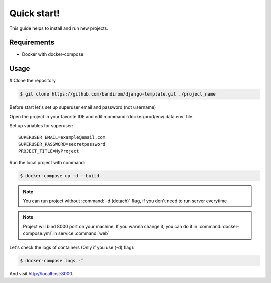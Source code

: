 Quick start!
============

This guide helps to install and run new projects.

Requirements
------------
* Docker with docker-compose

Usage
-----


# Clone the repository

.. code-block:: console

   $ git clone https://github.com/bandirom/django-template.git ./project_name

Before start let's set up superuser email and password (not username)

Open the project in your favorite IDE and edit :command:`docker/prod/env/.data.env` file.

Set up variables for superuser::

   SUPERUSER_EMAIL=example@email.com
   SUPERUSER_PASSWORD=secretpassword
   PROJECT_TITLE=MyProject

Run the local project with command:

.. code-block:: console

   $ docker-compose up -d --build

.. NOTE::

   You can run project without  :command:`-d (detach)` flag, if you don't need to run server everytime

.. NOTE::

   Project will bind 8000 port on your machine.
   If you wanna change it, you can do it in :command:`docker-compose.yml` in service :command:`web`

Let's check the logs of containers (Only if you use (-d) flag):

.. code-block:: console

   $ docker-compose logs -f

And visit `http://localhost:8000 <http://localhost:8000>`_.
